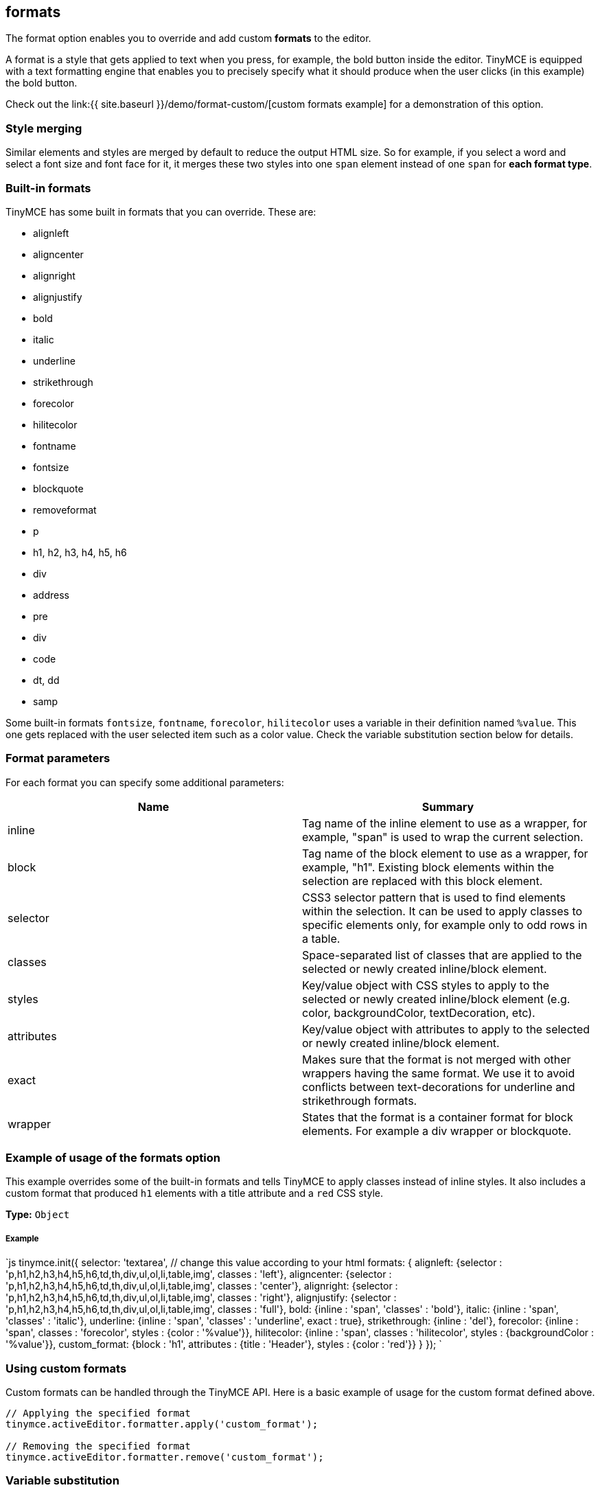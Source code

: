 == formats

The format option enables you to override and add custom *formats* to the editor.

A format is a style that gets applied to text when you press, for example, the bold button inside the editor. TinyMCE is equipped with a text formatting engine that enables you to precisely specify what it should produce when the user clicks (in this example) the bold button.

Check out the link:{{ site.baseurl }}/demo/format-custom/[custom formats example] for a demonstration of this option.

=== Style merging

Similar elements and styles are merged by default to reduce the output HTML size. So for example, if you select a word and select a font size and font face for it, it merges these two styles into one `span` element instead of one `span` for *each format type*.

=== Built-in formats

TinyMCE has some built in formats that you can override. These are:

* alignleft
* aligncenter
* alignright
* alignjustify
* bold
* italic
* underline
* strikethrough
* forecolor
* hilitecolor
* fontname
* fontsize
* blockquote
* removeformat
* p
* h1, h2, h3, h4, h5, h6
* div
* address
* pre
* div
* code
* dt, dd
* samp

Some built-in formats `fontsize`, `fontname`, `forecolor`, `hilitecolor` uses a variable in their definition named `%value`. This one gets replaced with the user selected item such as a color value. Check the variable substitution section below for details.

=== Format parameters

For each format you can specify some additional parameters:

|===
| Name | Summary

| inline
| Tag name of the inline element to use as a wrapper, for example, "span" is used to wrap the current selection.

| block
| Tag name of the block element to use as a wrapper, for example, "h1". Existing block elements within the selection are replaced with this block element.

| selector
| CSS3 selector pattern that is used to find elements within the selection. It can be used to apply classes to specific elements only, for example only to odd rows in a table.

| classes
| Space-separated list of classes that are applied to the selected or newly created inline/block element.

| styles
| Key/value object with CSS styles to apply to the selected or newly created inline/block element (e.g. color, backgroundColor, textDecoration, etc).

| attributes
| Key/value object with attributes to apply to the selected or newly created inline/block element.

| exact
| Makes sure that the format is not merged with other wrappers having the same format. We use it to avoid conflicts between text-decorations for underline and strikethrough formats.

| wrapper
| States that the format is a container format for block elements. For example a div wrapper or blockquote.
|===

=== Example of usage of the formats option

This example overrides some of the built-in formats and tells TinyMCE to apply classes instead of inline styles. It also includes a custom format that produced `h1` elements with a title attribute and a `red` CSS style.

*Type:* `Object`

[discrete]
===== Example

`js
// Output elements in HTML style
tinymce.init({
  selector: 'textarea',  // change this value according to your html
  formats: {
    alignleft: {selector : 'p,h1,h2,h3,h4,h5,h6,td,th,div,ul,ol,li,table,img', classes : 'left'},
    aligncenter: {selector : 'p,h1,h2,h3,h4,h5,h6,td,th,div,ul,ol,li,table,img', classes : 'center'},
    alignright: {selector : 'p,h1,h2,h3,h4,h5,h6,td,th,div,ul,ol,li,table,img', classes : 'right'},
    alignjustify: {selector : 'p,h1,h2,h3,h4,h5,h6,td,th,div,ul,ol,li,table,img', classes : 'full'},
    bold: {inline : 'span', 'classes' : 'bold'},
    italic: {inline : 'span', 'classes' : 'italic'},
    underline: {inline : 'span', 'classes' : 'underline', exact : true},
    strikethrough: {inline : 'del'},
    forecolor: {inline : 'span', classes : 'forecolor', styles : {color : '%value'}},
    hilitecolor: {inline : 'span', classes : 'hilitecolor', styles : {backgroundColor : '%value'}},
    custom_format: {block : 'h1', attributes : {title : 'Header'}, styles : {color : 'red'}}
  }
});
`

=== Using custom formats

Custom formats can be handled through the TinyMCE API. Here is a basic example of usage for the custom format defined above.

```js
// Applying the specified format
tinymce.activeEditor.formatter.apply('custom_format');

// Removing the specified format
tinymce.activeEditor.formatter.remove('custom_format');
```

=== Variable substitution

You can use variables in your format definition. These variables are then replaced with the ones specified in the call to the apply function. Here is an example of how to use variables within formats.

```js
// Registering the special format with a variable
tinymce.activeEditor.formatter.register('custom_format', {inline : 'span', styles : {color : '%value'}});

// Applying the specified format with the variable specified
tinymce.activeEditor.formatter.apply('custom_format', {value : 'red'});
```

=== Removing a format

Use the `removeformat` option to remove formats.

*Type:* `Array`

[discrete]
===== Example

`js
tinymce.init({
  selector: 'textarea',  // change this value according to your HTML
  formats: {
    removeformat: [
      {selector: 'b,strong,em,i,font,u,strike', remove : 'all', split : true, expand : false, block_expand: true, deep : true},
      {selector: 'span', attributes : ['style', 'class'], remove : 'empty', split : true, expand : false, deep : true},
      {selector: '*', attributes : ['style', 'class'], split : false, expand : false, deep : true}
    ]
  }
});
`
